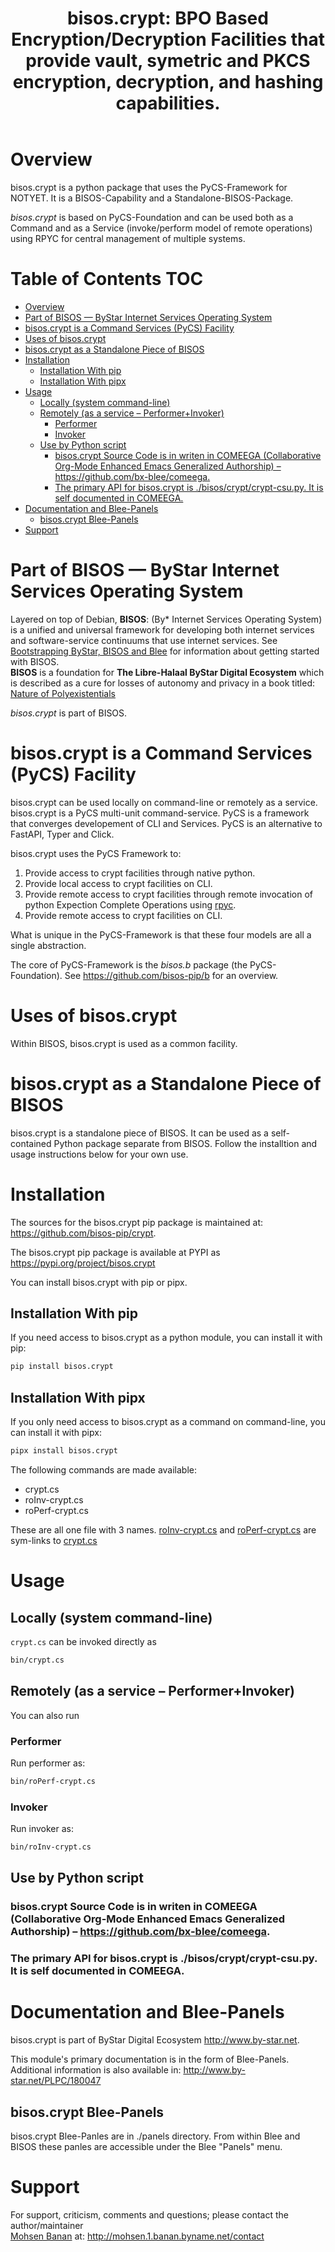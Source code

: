 #+title: bisos.crypt:  BPO Based Encryption/Decryption Facilities that provide vault, symetric and PKCS encryption, decryption, and hashing capabilities.


* Overview
bisos.crypt is a python package that uses the PyCS-Framework for NOTYET.
It is a BISOS-Capability and a Standalone-BISOS-Package.

/bisos.crypt/ is based on PyCS-Foundation and can be used both as a Command and
as a Service (invoke/perform model of remote operations) using RPYC for central
management of multiple systems.


* Table of Contents     :TOC:
- [[#overview][Overview]]
- [[#part-of-bisos-----bystar-internet-services-operating-system][Part of BISOS --- ByStar Internet Services Operating System]]
- [[#bisoscrypt-is-a-command-services-pycs-facility][bisos.crypt is a Command Services (PyCS) Facility]]
-  [[#uses-of-bisoscrypt][Uses of bisos.crypt]]
- [[#bisoscrypt-as-a-standalone-piece-of-bisos][bisos.crypt as a Standalone Piece of BISOS]]
- [[#installation][Installation]]
  - [[#installation-with-pip][Installation With pip]]
  - [[#installation-with-pipx][Installation With pipx]]
- [[#usage][Usage]]
  - [[#locally-system-command-line][Locally (system command-line)]]
  - [[#remotely-as-a-service----performerinvoker][Remotely (as a service -- Performer+Invoker)]]
    - [[#performer][Performer]]
    - [[#invoker][Invoker]]
  - [[#use-by-python-script][Use by Python script]]
    - [[#bisoscrypt-source-code-is-in-writen-in-comeega-collaborative-org-mode-enhanced-emacs-generalized-authorship----httpsgithubcombx-bleecomeega][bisos.crypt Source Code is in writen in COMEEGA (Collaborative Org-Mode Enhanced Emacs Generalized Authorship) -- https://github.com/bx-blee/comeega.]]
    - [[#the-primary-api-for-bisoscrypt-is-bisoscryptcrypt-csupy-it-is-self-documented-in-comeega][The primary API for bisos.crypt is ./bisos/crypt/crypt-csu.py. It is self documented in COMEEGA.]]
- [[#documentation-and-blee-panels][Documentation and Blee-Panels]]
  - [[#bisoscrypt-blee-panels][bisos.crypt Blee-Panels]]
- [[#support][Support]]

* Part of BISOS --- ByStar Internet Services Operating System

Layered on top of Debian, *BISOS*: (By* Internet Services Operating System) is a
unified and universal framework for developing both internet services and
software-service continuums that use internet services. See [[https://github.com/bxGenesis/start][Bootstrapping
ByStar, BISOS and Blee]] for information about getting started with BISOS.\\
*BISOS* is a foundation for *The Libre-Halaal ByStar Digital Ecosystem* which is
described as a cure for losses of autonomy and privacy in a book titled: [[https://github.com/bxplpc/120033][Nature
of Polyexistentials]]

/bisos.crypt/ is part of BISOS.

* bisos.crypt is a Command Services (PyCS) Facility

bisos.crypt can be used locally on command-line or remotely as a service.
bisos.crypt is a PyCS multi-unit command-service.
PyCS is a framework that converges developement of CLI and Services.
PyCS is an alternative to FastAPI, Typer and Click.

bisos.crypt uses the PyCS Framework to:

1) Provide access to crypt facilities through native python.
2) Provide local access to crypt facilities on CLI.
3) Provide remote access to crypt facilities through remote invocation of
   python Expection Complete Operations using [[https://github.com/tomerfiliba-org/rpyc][rpyc]].
4) Provide remote access to crypt facilities on CLI.

What is unique in the PyCS-Framework is that these four models are all
a single abstraction.

The core of PyCS-Framework is the /bisos.b/ package (the PyCS-Foundation).
See https://github.com/bisos-pip/b for an overview.

*  Uses of bisos.crypt

Within BISOS,  bisos.crypt is used as a common facility.


* bisos.crypt as a Standalone Piece of BISOS

bisos.crypt is a standalone piece of BISOS. It can be used as a self-contained
Python package separate from BISOS. Follow the installtion and usage
instructions below for your own use.

* Installation

The sources for the  bisos.crypt pip package is maintained at:
https://github.com/bisos-pip/crypt.

The bisos.crypt pip package is available at PYPI as
https://pypi.org/project/bisos.crypt

You can install bisos.crypt with pip or pipx.

** Installation With pip

If you need access to bisos.crypt as a python module, you can install it with pip:

#+begin_src bash
pip install bisos.crypt
#+end_src

** Installation With pipx

If you only need access to bisos.crypt as a command on command-line, you can install it with pipx:

#+begin_src bash
pipx install bisos.crypt
#+end_src

The following commands are made available:
- crypt.cs
- roInv-crypt.cs
- roPerf-crypt.cs

These are all one file with 3 names. _roInv-crypt.cs_ and _roPerf-crypt.cs_ are sym-links to _crypt.cs_

* Usage

** Locally (system command-line)

=crypt.cs= can be invoked directly as

#+begin_src bash
bin/crypt.cs
#+end_src

** Remotely (as a service -- Performer+Invoker)

You can also  run


*** Performer

Run performer as:

#+begin_src bash
bin/roPerf-crypt.cs
#+end_src

*** Invoker

Run invoker as:

#+begin_src bash
bin/roInv-crypt.cs
#+end_src

** Use by Python script

*** bisos.crypt Source Code is in writen in COMEEGA (Collaborative Org-Mode Enhanced Emacs Generalized Authorship) -- https://github.com/bx-blee/comeega.

*** The primary API for bisos.crypt is ./bisos/crypt/crypt-csu.py. It is self documented in COMEEGA.

* Documentation and Blee-Panels

bisos.crypt is part of ByStar Digital Ecosystem [[http://www.by-star.net]].

This module's primary documentation is in the form of Blee-Panels.
Additional information is also available in: [[http://www.by-star.net/PLPC/180047]]

** bisos.crypt Blee-Panels

bisos.crypt Blee-Panles are in ./panels directory.
From within Blee and BISOS these panles are accessible under the
Blee "Panels" menu.

* Support

For support, criticism, comments and questions; please contact the
author/maintainer\\
[[http://mohsen.1.banan.byname.net][Mohsen Banan]] at:
[[http://mohsen.1.banan.byname.net/contact]]


